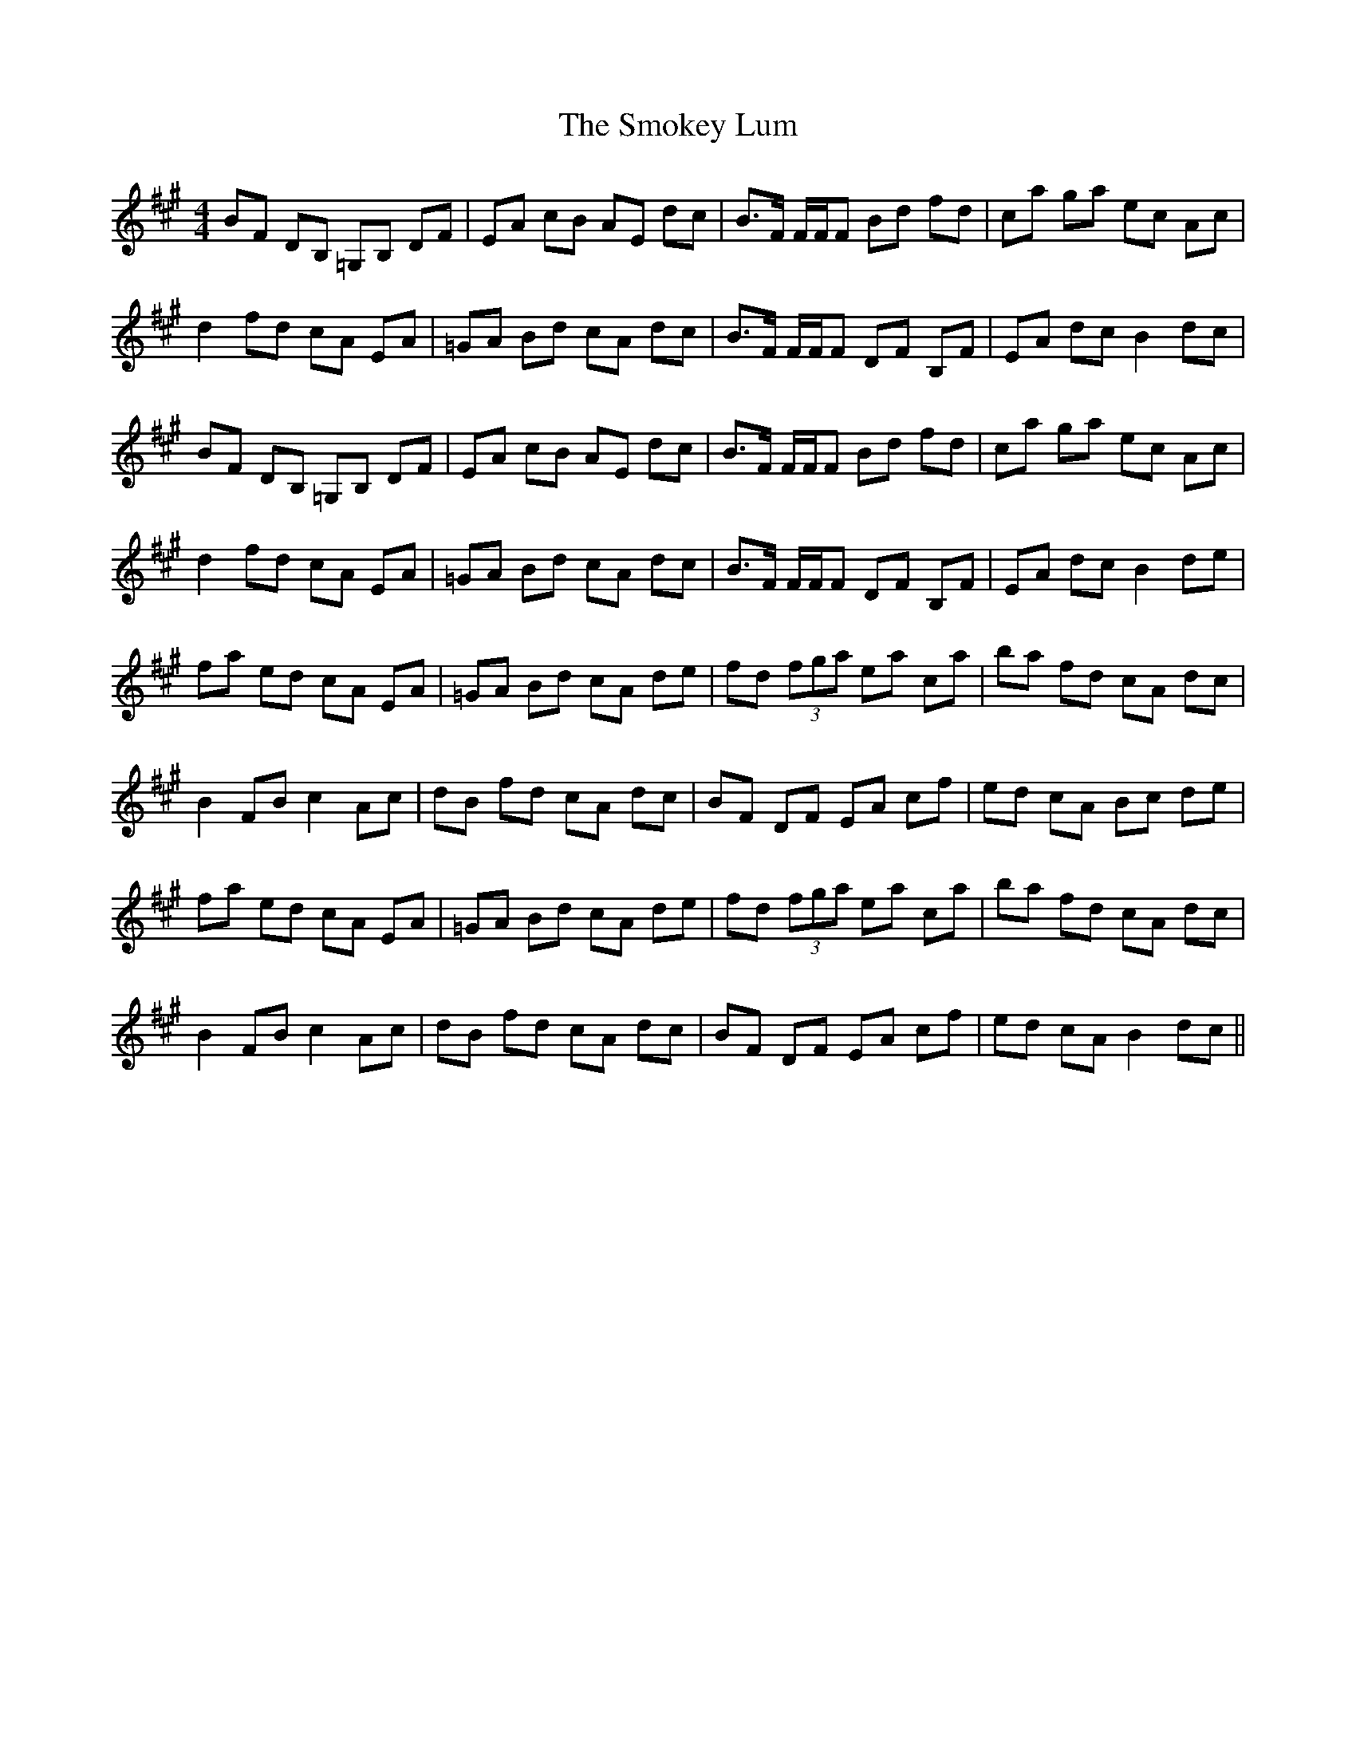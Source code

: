 X: 37604
T: Smokey Lum, The
R: reel
M: 4/4
K: Amajor
BF DB, =G,B, DF|EA cB AE dc|B3/2F/ F/F/F Bd fd|ca ga ec Ac|
d2 fd cA EA|=GA Bd cA dc|B3/2F/ F/F/F DF B,F|EA dc B2 dc|
BF DB, =G,B, DF|EA cB AE dc|B3/2F/ F/F/F Bd fd|ca ga ec Ac|
d2 fd cA EA|=GA Bd cA dc|B3/2F/ F/F/F DF B,F|EA dc B2 de|
fa ed cA EA|=GA Bd cA de|fd (3fga ea ca|ba fd cA dc|
B2 FB c2 Ac|dB fd cA dc|BF DF EA cf|ed cA Bc de|
fa ed cA EA|=GA Bd cA de|fd (3fga ea ca|ba fd cA dc|
B2 FB c2 Ac|dB fd cA dc|BF DF EA cf|ed cA B2 dc||

